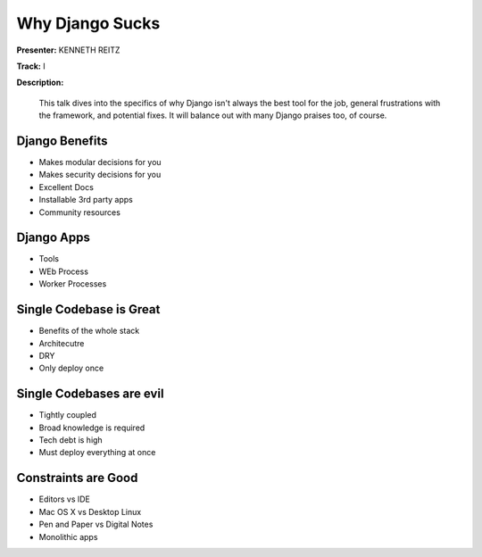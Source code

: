 ================
Why Django Sucks
================

**Presenter:** KENNETH REITZ

**Track:** I

**Description:**

    This talk dives into the specifics of why Django isn't always the best tool for the job, general frustrations with the framework, and potential fixes. It will balance out with many Django praises too, of course.



Django Benefits
---------------

* Makes modular decisions for you
* Makes security decisions for you
* Excellent Docs
* Installable 3rd party apps
* Community resources


Django Apps
-----------

* Tools
* WEb Process
* Worker Processes

Single Codebase is Great
------------------------

* Benefits of the whole stack
* Architecutre
* DRY
* Only deploy once


Single Codebases are evil
-------------------------

* Tightly coupled
* Broad knowledge is required
* Tech debt is high
* Must deploy everything at once



Constraints are Good
--------------------

* Editors vs IDE
* Mac OS X vs Desktop Linux
* Pen and Paper vs Digital Notes
* Monolithic apps



